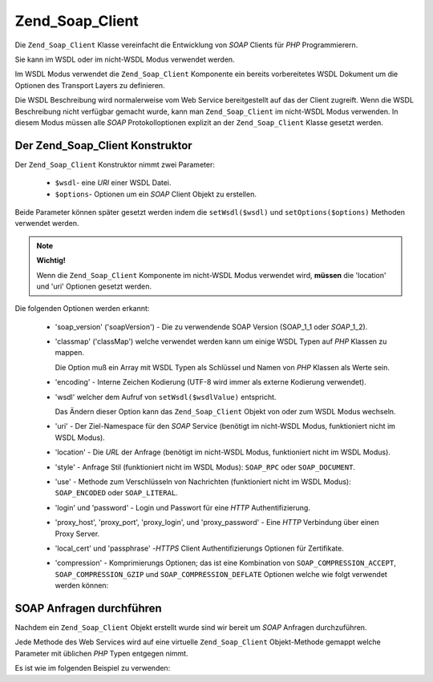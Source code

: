 .. _zend.soap.client:

Zend_Soap_Client
================

Die ``Zend_Soap_Client`` Klasse vereinfacht die Entwicklung von *SOAP* Clients für *PHP* Programmierern.

Sie kann im WSDL oder im nicht-WSDL Modus verwendet werden.

Im WSDL Modus verwendet die ``Zend_Soap_Client`` Komponente ein bereits vorbereitetes WSDL Dokument um die Optionen
des Transport Layers zu definieren.

Die WSDL Beschreibung wird normalerweise vom Web Service bereitgestellt auf das der Client zugreift. Wenn die WSDL
Beschreibung nicht verfügbar gemacht wurde, kann man ``Zend_Soap_Client`` im nicht-WSDL Modus verwenden. In diesem
Modus müssen alle *SOAP* Protokolloptionen explizit an der ``Zend_Soap_Client`` Klasse gesetzt werden.

.. _zend.soap.client.constructor:

Der Zend_Soap_Client Konstruktor
--------------------------------

Der ``Zend_Soap_Client`` Konstruktor nimmt zwei Parameter:



   - ``$wsdl``- eine *URI* einer WSDL Datei.

   - ``$options``- Optionen um ein *SOAP* Client Objekt zu erstellen.

Beide Parameter können später gesetzt werden indem die ``setWsdl($wsdl)`` und ``setOptions($options)`` Methoden
verwendet werden.

.. note::

   **Wichtig!**

   Wenn die ``Zend_Soap_Client`` Komponente im nicht-WSDL Modus verwendet wird, **müssen** die 'location' und
   'uri' Optionen gesetzt werden.

Die folgenden Optionen werden erkannt:



   - 'soap_version' ('soapVersion') - Die zu verwendende SOAP Version (SOAP_1_1 oder *SOAP*\ _1_2).

   - 'classmap' ('classMap') welche verwendet werden kann um einige WSDL Typen auf *PHP* Klassen zu mappen.

     Die Option muß ein Array mit WSDL Typen als Schlüssel und Namen von *PHP* Klassen als Werte sein.

   - 'encoding' - Interne Zeichen Kodierung (UTF-8 wird immer als externe Kodierung verwendet).

   - 'wsdl' welcher dem Aufruf von ``setWsdl($wsdlValue)`` entspricht.

     Das Ändern dieser Option kann das ``Zend_Soap_Client`` Objekt von oder zum WSDL Modus wechseln.

   - 'uri' - Der Ziel-Namespace für den *SOAP* Service (benötigt im nicht-WSDL Modus, funktioniert nicht im WSDL
     Modus).

   - 'location' - Die *URL* der Anfrage (benötigt im nicht-WSDL Modus, funktioniert nicht im WSDL Modus).

   - 'style' - Anfrage Stil (funktioniert nicht im WSDL Modus): ``SOAP_RPC`` oder ``SOAP_DOCUMENT``.

   - 'use' - Methode zum Verschlüsseln von Nachrichten (funktioniert nicht im WSDL Modus): ``SOAP_ENCODED`` oder
     ``SOAP_LITERAL``.

   - 'login' und 'password' - Login und Passwort für eine *HTTP* Authentifizierung.

   - 'proxy_host', 'proxy_port', 'proxy_login', und 'proxy_password' - Eine *HTTP* Verbindung über einen Proxy
     Server.

   - 'local_cert' und 'passphrase' -*HTTPS* Client Authentifizierungs Optionen für Zertifikate.

   - 'compression' - Komprimierungs Optionen; das ist eine Kombination von ``SOAP_COMPRESSION_ACCEPT``,
     ``SOAP_COMPRESSION_GZIP`` und ``SOAP_COMPRESSION_DEFLATE`` Optionen welche wie folgt verwendet werden können:

     .. code-block:: php
        :linenos:

        // Komprimierung der Antworten akzeptieren
        $client = new Zend_Soap_Client("some.wsdl",
          array('compression' => SOAP_COMPRESSION_ACCEPT));
        ...

        // Anfragen komprimieren durch Verwendung von gzip mit Komprimierungs-Level 5
        $client = new Zend_Soap_Client("some.wsdl",
          array('compression' => SOAP_COMPRESSION_ACCEPT | SOAP_COMPRESSION_GZIP | 5));
        ...

        // Anfragen komprimieren durch Verwendung der Deflate Komprimierung
        $client = new Zend_Soap_Client("some.wsdl",
          array('compression' => SOAP_COMPRESSION_ACCEPT | SOAP_COMPRESSION_DEFLATE));



.. _zend.soap.client.calls:

SOAP Anfragen durchführen
-------------------------

Nachdem ein ``Zend_Soap_Client`` Objekt erstellt wurde sind wir bereit um *SOAP* Anfragen durchzuführen.

Jede Methode des Web Services wird auf eine virtuelle ``Zend_Soap_Client`` Objekt-Methode gemappt welche Parameter
mit üblichen *PHP* Typen entgegen nimmt.

Es ist wie im folgenden Beispiel zu verwenden:

.. code-block:: php
   :linenos:

   //****************************************************************
   //                Server Code
   //****************************************************************
   // class MyClass {
   //     /**
   //      * Diese Methode nimmt ...
   //      *
   //      * @param integer $inputParam
   //      * @return string
   //      */
   //     public function method1($inputParam) {
   //         ...
   //     }
   //
   //     /**
   //      * Diese Methode nimmt ...
   //      *
   //      * @param integer $inputParam1
   //      * @param string  $inputParam2
   //      * @return float
   //      */
   //     public function method2($inputParam1, $inputParam2) {
   //         ...
   //     }
   //
   //     ...
   // }
   // ...
   // $server = new Zend_Soap_Server(null, $options);
   // $server->setClass('MyClass');
   // ...
   // $server->handle();
   //
   //****************************************************************
   //                Ende des Server Codes
   //****************************************************************

   $client = new Zend_Soap_Client("MyService.wsdl");
   ...

   // $result1 ist ein String
   $result1 = $client->method1(10);
   ...

   // $result2 ist ein Float
   $result2 = $client->method2(22, 'irgendein String');



